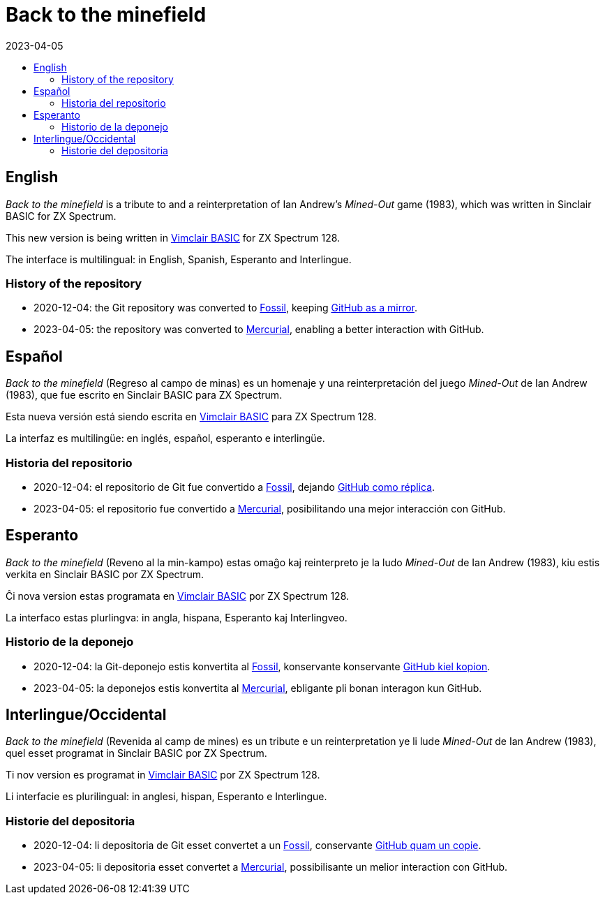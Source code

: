 = Back to the minefield
:revdate: 2023-04-05
:toc:
:toc-title:

// English {{{1
== English

_Back to the minefield_ is a tribute to and a reinterpretation of Ian
Andrew's _Mined-Out_ game (1983), which was written in Sinclair BASIC
for ZX Spectrum.

This new version is being written in
http://programandala.net/en.program.vimclair_basic.html[Vimclair
BASIC] for ZX Spectrum 128.

The interface is multilingual: in English, Spanish, Esperanto and
Interlingue.

=== History of the repository

- 2020-12-04: the Git repository was converted to
  https://fossil-scm.org[Fossil], keeping
  http://github/programandala-net/back-to-the-minefield[GitHub as a
  mirror].
- 2023-04-05: the repository was converted to
  https://mercurial-scm.org[Mercurial], enabling a better interaction
  with GitHub.

// Español {{{1
== Español

_Back to the minefield_ (Regreso al campo de minas) es un homenaje y
una reinterpretación del juego _Mined-Out_ de Ian Andrew (1983), que
fue escrito en Sinclair BASIC para ZX Spectrum.

Esta nueva versión está siendo escrita en
http://programandala.net/es.programa.vimclair_basic.html[Vimclair
BASIC] para ZX Spectrum 128.

La interfaz es multilingüe: en inglés, español, esperanto e
interlingüe.

=== Historia del repositorio

- 2020-12-04: el repositorio de Git fue convertido a
  https://fossil-scm.org[Fossil], dejando
  http://github/programandala-net/back-to-the-minefield[GitHub como
  réplica].
- 2023-04-05: el repositorio fue convertido a
  https://mercurial-scm.org[Mercurial], posibilitando una mejor
  interacción con GitHub.

// Esperanto {{{1
== Esperanto

_Back to the minefield_ (Reveno al la min-kampo) estas omaĝo kaj
reinterpreto je la ludo _Mined-Out_ de Ian Andrew (1983), kiu estis
verkita en Sinclair BASIC por ZX Spectrum. 

Ĉi nova version estas programata en
http://programandala.net/es.programa.vimclair_basic.html[Vimclair
BASIC] por ZX Spectrum 128.

La interfaco estas plurlingva: in angla, hispana, Esperanto kaj
Interlingveo.

=== Historio de la deponejo

- 2020-12-04: la Git-deponejo estis konvertita al
  https://fossil-scm.org[Fossil], konservante konservante
  http://github/programandala-net/back-to-the-minefield[GitHub kiel
  kopion].
- 2023-04-05: la deponejos estis konvertita al
  https://mercurial-scm.org[Mercurial], ebligante pli bonan interagon
  kun GitHub.

// Interlingue/Occidental {{{1
== Interlingue/Occidental

_Back to the minefield_ (Revenida al camp de mines) es un tribute e un
reinterpretation ye li lude _Mined-Out_ de Ian Andrew (1983), quel
esset programat in Sinclair BASIC por ZX Spectrum.

Ti nov version es programat in
http://programandala.net/es.programa.vimclair_basic.html[Vimclair
BASIC] por ZX Spectrum 128.

Li interfacie es plurilingual: in anglesi, hispan, Esperanto e
Interlingue.

=== Historie del depositoria

- 2020-12-04: li depositoria de Git esset convertet a un
  https://fossil-scm.org[Fossil], conservante
  http://github/programandala-net/back-to-the-minefield[GitHub quam un
  copie].
- 2023-04-05: li depositoria esset convertet a
  https://mercurial-scm.org[Mercurial], possibilisante un melior
  interaction con GitHub.
